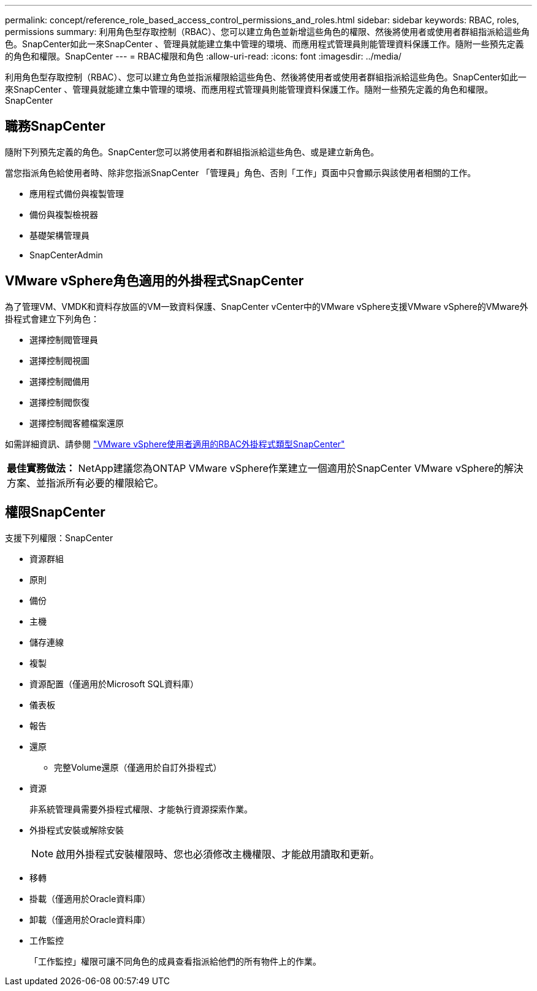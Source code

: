---
permalink: concept/reference_role_based_access_control_permissions_and_roles.html 
sidebar: sidebar 
keywords: RBAC, roles, permissions 
summary: 利用角色型存取控制（RBAC）、您可以建立角色並新增這些角色的權限、然後將使用者或使用者群組指派給這些角色。SnapCenter如此一來SnapCenter 、管理員就能建立集中管理的環境、而應用程式管理員則能管理資料保護工作。隨附一些預先定義的角色和權限。SnapCenter 
---
= RBAC權限和角色
:allow-uri-read: 
:icons: font
:imagesdir: ../media/


[role="lead"]
利用角色型存取控制（RBAC）、您可以建立角色並指派權限給這些角色、然後將使用者或使用者群組指派給這些角色。SnapCenter如此一來SnapCenter 、管理員就能建立集中管理的環境、而應用程式管理員則能管理資料保護工作。隨附一些預先定義的角色和權限。SnapCenter



== 職務SnapCenter

隨附下列預先定義的角色。SnapCenter您可以將使用者和群組指派給這些角色、或是建立新角色。

當您指派角色給使用者時、除非您指派SnapCenter 「管理員」角色、否則「工作」頁面中只會顯示與該使用者相關的工作。

* 應用程式備份與複製管理
* 備份與複製檢視器
* 基礎架構管理員
* SnapCenterAdmin




== VMware vSphere角色適用的外掛程式SnapCenter

為了管理VM、VMDK和資料存放區的VM一致資料保護、SnapCenter vCenter中的VMware vSphere支援VMware vSphere的VMware外掛程式會建立下列角色：

* 選擇控制閥管理員
* 選擇控制閥視圖
* 選擇控制閥備用
* 選擇控制閥恢復
* 選擇控制閥客體檔案還原


如需詳細資訊、請參閱 https://docs.netapp.com/us-en/sc-plugin-vmware-vsphere/scpivs44_types_of_rbac_for_snapcenter_users.html["VMware vSphere使用者適用的RBAC外掛程式類型SnapCenter"^]

|===


| *最佳實務做法：* NetApp建議您為ONTAP VMware vSphere作業建立一個適用於SnapCenter VMware vSphere的解決方案、並指派所有必要的權限給它。 
|===


== 權限SnapCenter

支援下列權限：SnapCenter

* 資源群組
* 原則
* 備份
* 主機
* 儲存連線
* 複製
* 資源配置（僅適用於Microsoft SQL資料庫）
* 儀表板
* 報告
* 還原
+
** 完整Volume還原（僅適用於自訂外掛程式）


* 資源
+
非系統管理員需要外掛程式權限、才能執行資源探索作業。

* 外掛程式安裝或解除安裝
+

NOTE: 啟用外掛程式安裝權限時、您也必須修改主機權限、才能啟用讀取和更新。

* 移轉
* 掛載（僅適用於Oracle資料庫）
* 卸載（僅適用於Oracle資料庫）
* 工作監控
+
「工作監控」權限可讓不同角色的成員查看指派給他們的所有物件上的作業。


